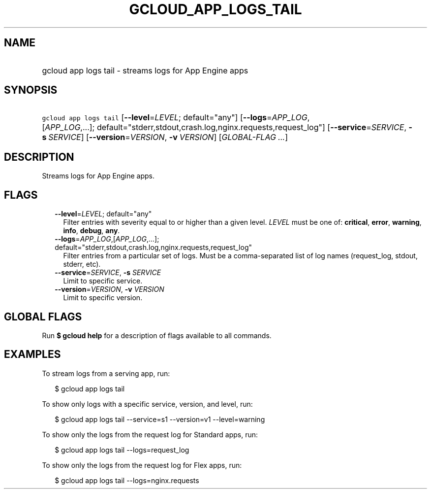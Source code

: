 
.TH "GCLOUD_APP_LOGS_TAIL" 1



.SH "NAME"
.HP
gcloud app logs tail \- streams logs for App Engine apps



.SH "SYNOPSIS"
.HP
\f5gcloud app logs tail\fR [\fB\-\-level\fR=\fILEVEL\fR;\ default="any"] [\fB\-\-logs\fR=\fIAPP_LOG\fR,[\fIAPP_LOG\fR,...];\ default="stderr,stdout,crash.log,nginx.requests,request_log"] [\fB\-\-service\fR=\fISERVICE\fR,\ \fB\-s\fR\ \fISERVICE\fR] [\fB\-\-version\fR=\fIVERSION\fR,\ \fB\-v\fR\ \fIVERSION\fR] [\fIGLOBAL\-FLAG\ ...\fR]



.SH "DESCRIPTION"

Streams logs for App Engine apps.



.SH "FLAGS"

.RS 2m
.TP 2m
\fB\-\-level\fR=\fILEVEL\fR; default="any"
Filter entries with severity equal to or higher than a given level. \fILEVEL\fR
must be one of: \fBcritical\fR, \fBerror\fR, \fBwarning\fR, \fBinfo\fR,
\fBdebug\fR, \fBany\fR.

.TP 2m
\fB\-\-logs\fR=\fIAPP_LOG\fR,[\fIAPP_LOG\fR,...]; default="stderr,stdout,crash.log,nginx.requests,request_log"
Filter entries from a particular set of logs. Must be a comma\-separated list of
log names (request_log, stdout, stderr, etc).

.TP 2m
\fB\-\-service\fR=\fISERVICE\fR, \fB\-s\fR \fISERVICE\fR
Limit to specific service.

.TP 2m
\fB\-\-version\fR=\fIVERSION\fR, \fB\-v\fR \fIVERSION\fR
Limit to specific version.


.RE
.sp

.SH "GLOBAL FLAGS"

Run \fB$ gcloud help\fR for a description of flags available to all commands.



.SH "EXAMPLES"

To stream logs from a serving app, run:

.RS 2m
$ gcloud app logs tail
.RE

To show only logs with a specific service, version, and level, run:

.RS 2m
$ gcloud app logs tail \-\-service=s1 \-\-version=v1 \-\-level=warning
.RE

To show only the logs from the request log for Standard apps, run:

.RS 2m
$ gcloud app logs tail \-\-logs=request_log
.RE

To show only the logs from the request log for Flex apps, run:

.RS 2m
$ gcloud app logs tail \-\-logs=nginx.requests
.RE
